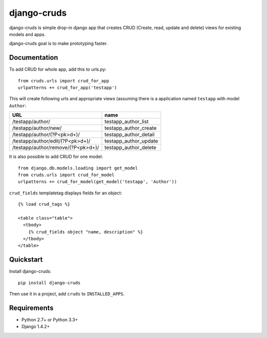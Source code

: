 =============================
django-cruds
=============================

.. image:: https://travis-ci.org/bmihelac/django-cruds.png?branch=master
    :target: https://travis-ci.org/bmihelac/django-cruds

.. image:: https://coveralls.io/repos/bmihelac/django-cruds/badge.png?branch=master
    :target: https://coveralls.io/r/bmihelac/django-cruds?branch=master

.. image:: https://pypip.in/v/django-cruds/badge.png   
    :target: https://crate.io/packages/django-cruds

django-cruds is simple drop-in django app that creates CRUD
(Create, read, update and delete) views for existing models and apps.

django-cruds goal is to make prototyping faster.

Documentation
-------------

To add CRUD for whole app, add this to urls.py::

    from cruds.urls import crud_for_app
    urlpatterns += crud_for_app('testapp')

This will create following urls and appropriate views (assuming 
there is a application named ``testapp`` with model ``Author``:

===================================== =====================
URL                                   name
===================================== =====================
/testapp/author/                      testapp_author_list
/testapp/author/new/                  testapp_author_create
/testapp/author/(?P<pk>\d+)/          testapp_author_detail
/testapp/author/edit/(?P<pk>\d+)/     testapp_author_update
/testapp/author/remove/(?P<pk>\d+)/   testapp_author_delete
===================================== =====================

It is also possible to add CRUD for one model::

    from django.db.models.loading import get_model
    from cruds.urls import crud_for_model
    urlpatterns += crud_for_model(get_model('testapp', 'Author'))

``crud_fields`` templatetag displays fields for an object::

    {% load crud_tags %}

    <table class="table">
      <tbody>
        {% crud_fields object "name, description" %}
      </tbody>
    </table>



Quickstart
----------

Install django-cruds::

    pip install django-cruds

Then use it in a project, add ``cruds`` to ``INSTALLED_APPS``.

Requirements
------------

* Python 2.7+ or Python 3.3+
* Django 1.4.2+
